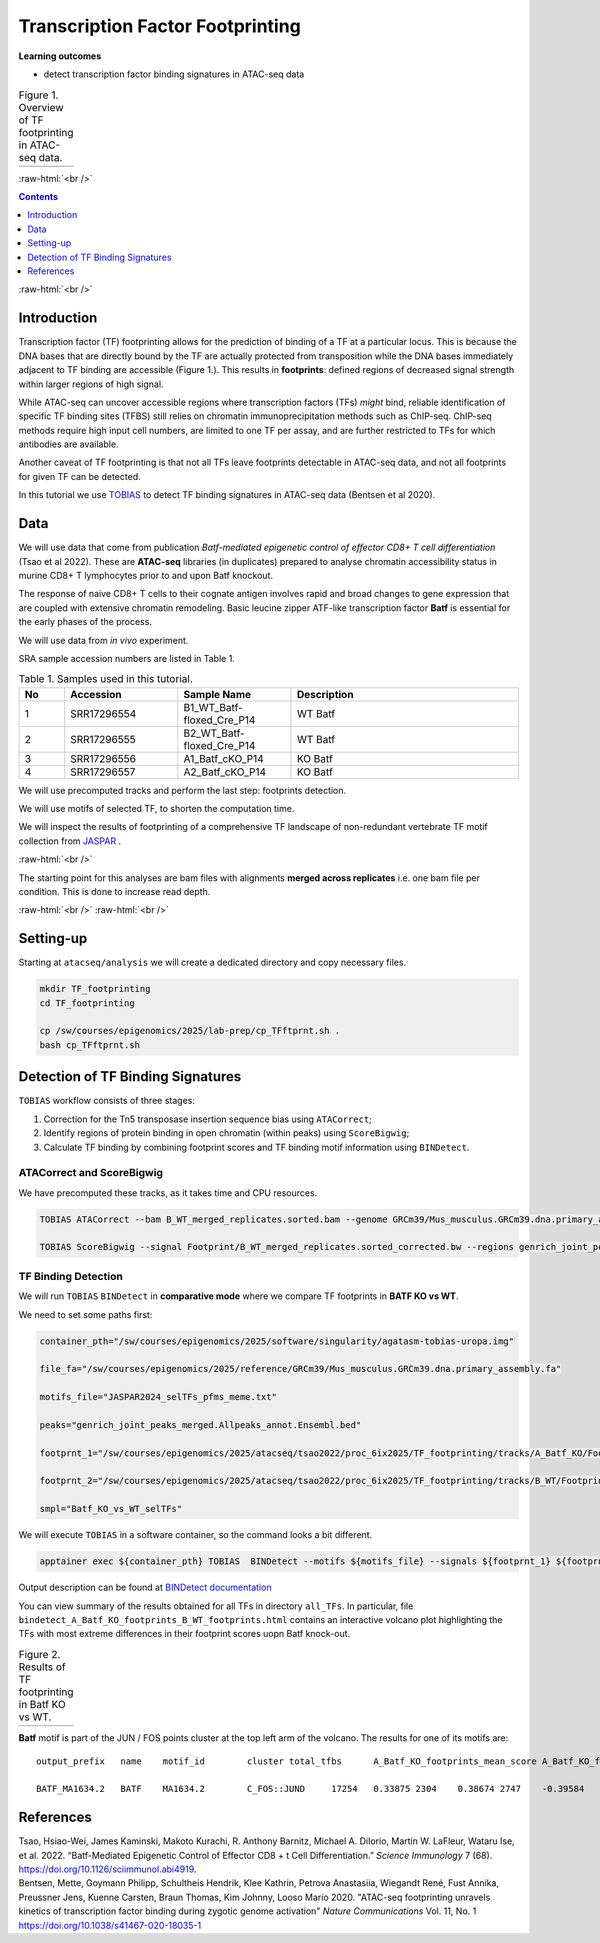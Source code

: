 .. below role allows to use the html syntax, for example :raw-html:`<br />`
.. role:: raw-html(raw)
    :format: html


========================================
Transcription Factor Footprinting
========================================


**Learning outcomes**


- detect transcription factor binding signatures in ATAC-seq data


.. list-table:: Figure 1. Overview of TF footprinting in ATAC-seq data.
   :widths: 60
   :header-rows: 0

   * - .. image:: figures-ftprnt/TFfootprinting_tobias.png
   			:width: 600px



:raw-html:`<br />`




.. contents:: Contents
    :depth: 1
    :local:




:raw-html:`<br />`


Introduction
=============

Transcription factor (TF) footprinting allows for the prediction of binding of a TF at a particular locus. This is because the DNA bases that are directly bound by the TF are actually protected from transposition while the DNA bases immediately adjacent to TF binding are accessible (Figure 1.). This results in **footprints**: defined regions of decreased signal strength within larger regions of high signal. 

While ATAC-seq can uncover accessible regions where transcription factors (TFs) *might* bind, reliable identification of specific TF binding sites (TFBS) still relies on chromatin immunoprecipitation methods such as ChIP-seq.
ChIP-seq methods require high input cell numbers, are limited to one TF per assay, and are further restricted to TFs for which antibodies are available.

Another caveat of TF footprinting is that not all TFs leave footprints detectable in ATAC-seq data, and not all footprints for given TF can be detected.

In this tutorial we use `TOBIAS <https://github.com/loosolab/TOBIAS/wiki/>`_ to detect TF binding signatures in ATAC-seq data (Bentsen et al 2020).



Data
=====

We will use data that come from publication `Batf-mediated epigenetic control of effector CD8+
T cell differentiation` (Tsao et al 2022). These are **ATAC-seq** libraries (in duplicates) prepared to analyse chromatin accessibility status in murine CD8+ T lymphocytes prior to and upon Batf knockout.

The response of naive CD8+ T cells to their cognate antigen involves rapid and broad changes to gene expression that are coupled with extensive chromatin remodeling. Basic leucine zipper ATF-like transcription
factor **Batf** is essential for the early phases of the process.

We will use data from *in vivo* experiment.


SRA sample accession numbers are listed in Table 1.


.. list-table:: Table 1. Samples used in this tutorial.
   :widths: 10 25 25 50
   :header-rows: 1

   * - No
     - Accession
     - Sample Name
     - Description
   * - 1
     - SRR17296554
     - B1_WT_Batf-floxed_Cre_P14
     - WT Batf
   * - 2
     - SRR17296555
     - B2_WT_Batf-floxed_Cre_P14
     - WT Batf
   * - 3
     - SRR17296556
     - A1_Batf_cKO_P14
     - KO Batf
   * - 4
     - SRR17296557
     - A2_Batf_cKO_P14
     - KO Batf


We will use precomputed tracks and perform the last step: footprints detection.

We will use motifs of selected TF, to shorten the computation time.

We will inspect the results of footprinting of a comprehensive TF landscape of non-redundant vertebrate TF motif collection from `JASPAR <https://jaspar.elixir.no/>`_ .

:raw-html:`<br />`

The starting point for this analyses are bam files with alignments **merged across replicates** i.e. one bam file per condition. This is done to increase read depth.


:raw-html:`<br />`
:raw-html:`<br />`


Setting-up
===========

Starting at ``atacseq/analysis`` we will create a dedicated directory and copy necessary files.


.. code-block:: bash

	mkdir TF_footprinting
	cd TF_footprinting

	cp /sw/courses/epigenomics/2025/lab-prep/cp_TFftprnt.sh .
	bash cp_TFftprnt.sh



Detection of TF Binding Signatures
======================================

``TOBIAS`` workflow consists of three stages:


1. Correction for the Tn5 transposase insertion sequence bias using ``ATACorrect``;

2. Identify regions of protein binding in open chromatin (within peaks) using ``ScoreBigwig``;

3. Calculate TF binding by combining footprint scores and TF binding motif information using ``BINDetect``.


ATACorrect and ScoreBigwig
----------------------------


We have precomputed these tracks, as it takes time and CPU resources.


.. code-block:: bash

	TOBIAS ATACorrect --bam B_WT_merged_replicates.sorted.bam --genome GRCm39/Mus_musculus.GRCm39.dna.primary_assembly.fa --peaks genrich_joint_peaks_merged.Allpeaks_annot.Ensembl.bed --outdir TF_footprinting/tracks/B_WT/Footprint/

	TOBIAS ScoreBigwig --signal Footprint/B_WT_merged_replicates.sorted_corrected.bw --regions genrich_joint_peaks_merged.Allpeaks_annot.Ensembl.bed --output B_WT_footprints.bw



TF Binding Detection
-----------------------

We will run ``TOBIAS`` ``BINDetect`` in **comparative mode** where we compare TF footprints in **BATF KO vs WT**.


We need to set some paths first:


.. code-block:: bash
	
    container_pth="/sw/courses/epigenomics/2025/software/singularity/agatasm-tobias-uropa.img"

    file_fa="/sw/courses/epigenomics/2025/reference/GRCm39/Mus_musculus.GRCm39.dna.primary_assembly.fa"
    
    motifs_file="JASPAR2024_selTFs_pfms_meme.txt"

    peaks="genrich_joint_peaks_merged.Allpeaks_annot.Ensembl.bed"

    footprnt_1="/sw/courses/epigenomics/2025/atacseq/tsao2022/proc_6ix2025/TF_footprinting/tracks/A_Batf_KO/Footprint/A_Batf_KO_footprints.bw"
    
    footprnt_2="/sw/courses/epigenomics/2025/atacseq/tsao2022/proc_6ix2025/TF_footprinting/tracks/B_WT/Footprint/B_WT_footprints.bw"

    smpl="Batf_KO_vs_WT_selTFs"


We will execute ``TOBIAS`` in a software container, so the command looks a bit different.


.. code-block:: bash

	apptainer exec ${container_pth} TOBIAS  BINDetect --motifs ${motifs_file} --signals ${footprnt_1} ${footprnt_2} --genome ${file_fa} --peaks ${peaks} --cores 6 --outdir ${smpl}/BINDdetect


Output description can be found at `BINDetect documentation <https://github.com/loosolab/TOBIAS/wiki/BINDetect#output>`_ 

You can view summary of the results obtained for all TFs in directory ``all_TFs``. In particular, file ``bindetect_A_Batf_KO_footprints_B_WT_footprints.html`` contains an interactive volcano plot highlighting the TFs with most extreme differences in their footprint scores uopn Batf knock-out.


.. list-table:: Figure 2. Results of TF footprinting in Batf KO vs WT.
   :widths: 60
   :header-rows: 0

   * - .. image:: figures-ftprnt/BINDetect_allTFs.png
   			:width: 600px

**Batf** motif is part of the JUN / FOS points cluster at the top left arm of the volcano. The results for one of its motifs are::

	output_prefix	name	motif_id	cluster	total_tfbs	A_Batf_KO_footprints_mean_score	A_Batf_KO_footprints_bound	B_WT_footprints_mean_score	B_WT_footprints_bound	A_Batf_KO_footprints_B_WT_footprints_change	A_Batf_KO_footprints_B_WT_footprints_pvalue	A_Batf_KO_footprints_B_WT_footprints_highlighted

	BATF_MA1634.2	BATF	MA1634.2	C_FOS::JUND	17254	0.33875	2304	0.38674	2747	-0.39584	1.07531E-169	True




References
==========

.. container:: references csl-bib-body hanging-indent
   :name: refs

   .. container:: csl-entry
      :name: ref-Tsao2022

      Tsao, Hsiao-Wei, James Kaminski, Makoto Kurachi, R. Anthony
      Barnitz, Michael A. DiIorio, Martin W. LaFleur, Wataru Ise, et al.
      2022. “Batf-Mediated Epigenetic Control of Effector CD8 + t Cell
      Differentiation.” *Science Immunology* 7 (68).
      https://doi.org/10.1126/sciimmunol.abi4919.


   .. container:: csl-entry
      :name: ref-Bentsen2020

      Bentsen, Mette, Goymann Philipp, Schultheis Hendrik, Klee Kathrin, Petrova Anastasiia, Wiegandt René, Fust Annika, Preussner Jens, Kuenne Carsten, Braun Thomas, Kim Johnny, Looso Mario
      2020. "ATAC-seq footprinting unravels kinetics of transcription factor binding during zygotic genome activation" *Nature Communications*  Vol. 11, No. 1 
      https://doi.org/10.1038/s41467-020-18035-1

